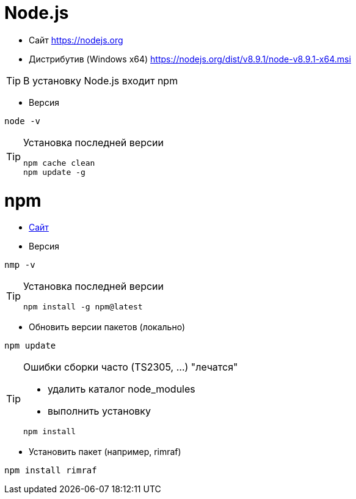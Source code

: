 = Node.js

* Сайт https://nodejs.org

* Дистрибутив (Windows x64) https://nodejs.org/dist/v8.9.1/node-v8.9.1-x64.msi

[TIP]
====
В установку Node.js входит npm
====

* Версия
```
node -v
```

[TIP]
====
Установка последней версии
```
npm cache clean
npm update -g
```
====

= npm

* https://www.npmjs.com[Сайт]

* Версия
```
nmp -v
```

[TIP]
====
Установка последней версии
```
npm install -g npm@latest
```
====

* Обновить версии пакетов (локально)
```
npm update
```

[TIP]
====
Ошибки сборки часто (TS2305, ...) "лечатся"

* удалить каталог node_modules

* выполнить установку
```
npm install
```
====

* Установить пакет (например, rimraf)
```
npm install rimraf
```

